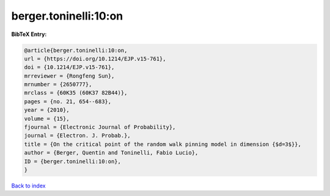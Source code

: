 berger.toninelli:10:on
======================

.. :cite:t:`berger.toninelli:10:on`

.. bibliography:: ../../All.bib

**BibTeX Entry:**

.. code-block:: bibtex

   @article{berger.toninelli:10:on,
   url = {https://doi.org/10.1214/EJP.v15-761},
   doi = {10.1214/EJP.v15-761},
   mrreviewer = {Rongfeng Sun},
   mrnumber = {2650777},
   mrclass = {60K35 (60K37 82B44)},
   pages = {no. 21, 654--683},
   year = {2010},
   volume = {15},
   fjournal = {Electronic Journal of Probability},
   journal = {Electron. J. Probab.},
   title = {On the critical point of the random walk pinning model in dimension {$d=3$}},
   author = {Berger, Quentin and Toninelli, Fabio Lucio},
   ID = {berger.toninelli:10:on},
   }

`Back to index <../index>`_
